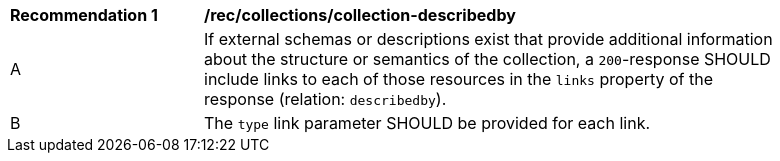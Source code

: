 [[rec_collections_collection-describedby]]
[width="90%",cols="2,6a"]
|===
^|*Recommendation {counter:rec-id}* |*/rec/collections/collection-describedby*
^|A |If external schemas or descriptions exist that provide additional information about the structure or semantics of the collection, a `200`-response SHOULD include links to each of those resources in the `links` property of the response (relation: `describedby`).
^|B |The `type` link parameter SHOULD be provided for each link.
|===
